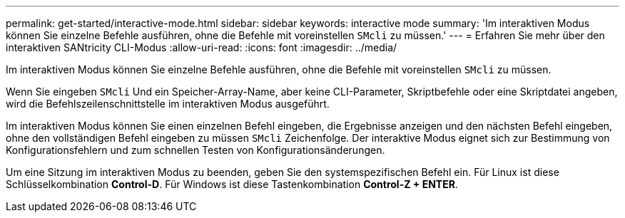 ---
permalink: get-started/interactive-mode.html 
sidebar: sidebar 
keywords: interactive mode 
summary: 'Im interaktiven Modus können Sie einzelne Befehle ausführen, ohne die Befehle mit voreinstellen `SMcli` zu müssen.' 
---
= Erfahren Sie mehr über den interaktiven SANtricity CLI-Modus
:allow-uri-read: 
:icons: font
:imagesdir: ../media/


[role="lead"]
Im interaktiven Modus können Sie einzelne Befehle ausführen, ohne die Befehle mit voreinstellen `SMcli` zu müssen.

Wenn Sie eingeben `SMcli` Und ein Speicher-Array-Name, aber keine CLI-Parameter, Skriptbefehle oder eine Skriptdatei angeben, wird die Befehlszeilenschnittstelle im interaktiven Modus ausgeführt.

Im interaktiven Modus können Sie einen einzelnen Befehl eingeben, die Ergebnisse anzeigen und den nächsten Befehl eingeben, ohne den vollständigen Befehl eingeben zu müssen `SMcli` Zeichenfolge. Der interaktive Modus eignet sich zur Bestimmung von Konfigurationsfehlern und zum schnellen Testen von Konfigurationsänderungen.

Um eine Sitzung im interaktiven Modus zu beenden, geben Sie den systemspezifischen Befehl ein. Für Linux ist diese Schlüsselkombination *Control-D*. Für Windows ist diese Tastenkombination *Control-Z + ENTER*.
